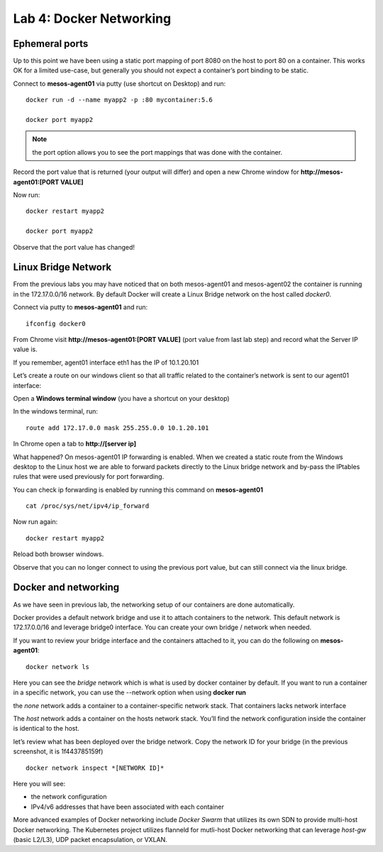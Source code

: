 Lab 4: Docker Networking 
========================

Ephemeral ports
---------------

Up to this point we have been using a static port mapping of port 8080 on the host to port 80 on a container.  This works OK for a limited use-case, but generally you should not expect a container’s port binding to be static.  

Connect to **mesos-agent01** via putty (use shortcut on Desktop) and run:

::
 
   docker run -d --name myapp2 -p :80 mycontainer:5.6

   docker port myapp2

.. image:: ../images/lab4-ephemeralport-docker-port-cmd.png
   :align: center

.. note::

   the port option allows you to see the port mappings that was done with the container. 

Record the port value that is returned (your output will differ) and open a new Chrome window for **http://mesos-agent01:[PORT VALUE]**

.. image:: ../images/lab4-ephemeralport-port-http-access.png
   :scale: 50 %
   :align: center

Now run: 

::

   docker restart myapp2

   docker port myapp2

Observe that the port value has changed! 

.. image:: ../images/lab4-ephemeralport-restart-myapp2.png
   :align: center

Linux Bridge Network
--------------------

From the previous labs you may have noticed that on both mesos-agent01 and mesos-agent02 the container is running in the 172.17.0.0/16 network.  By default Docker will create a Linux Bridge network on the host called *docker0*.  

Connect via putty to **mesos-agent01** and run:

::

   ifconfig docker0

.. image:: ../images/lab4-linuxbridgenetwork-ifconfig-docker0.png
   :align: center

From Chrome visit **http://mesos-agent01:[PORT VALUE]** (port value from last lab step) and record what the Server IP value is. 

.. image:: ../images/lab4-linuxbridgenetwork-myapp2-access-http.png
   :scale: 50 %
   :align: center

If you remember, agent01 interface eth1 has the IP of 10.1.20.101

.. image:: ../images/lab4-linuxbridgenetwork-ifconfig-eth1.png
   :align: center

Let’s create a route on our windows client so that all traffic related to the container’s network is sent to our agent01 interface: 

Open a **Windows terminal window** (you have a shortcut on your desktop)

.. image:: ../images/lab4-linuxbridgenetwork-cmd-shortcut.png
   :align: center

In the windows terminal, run: 

::

   route add 172.17.0.0 mask 255.255.0.0 10.1.20.101

In Chrome open a tab to **http://[server ip]**

.. image:: ../images/lab4-linuxbridgenetwork-myapp2-access-http-bridge-network.png
   :scale: 50 %
   :align: center

What happened?  On mesos-agent01 IP forwarding is enabled.  When we created a static route from the Windows desktop to the Linux host we are able to forward packets directly to the Linux bridge network and by-pass the IPtables rules that were used previously for port forwarding.

You can check ip forwarding is enabled by running this command on **mesos-agent01**

::

   cat /proc/sys/net/ipv4/ip_forward

.. image:: ../images/lab4-linuxbridgenetwork-ip_forward.png
   :align: center

Now run again:

::

   docker restart myapp2

Reload both browser windows.

.. image:: ../images/lab4-linuxbridgenetwork-myapp2-restart-http-fail.png
   :scale: 50 %
   :align: center

.. image:: ../images/lab4-linuxbridgenetwork-myapp2-restart-http-success.png
   :scale: 50 %
   :align: center

Observe that you can no longer connect to using the previous port value, but can still connect via the linux bridge.

Docker and networking
---------------------

As we have seen in previous lab, the networking setup of our containers are done automatically. 

Docker provides a default network bridge and use it to attach containers to the network. This default network is 172.17.0.0/16 and leverage bridge0 interface. You can create your own bridge / network when needed. 

If you want to review your bridge interface and the containers attached to it, you can do the following on **mesos-agent01**:

::

   docker network ls

.. image:: ../images/lab4-dockerandnetworking-docker-network-ls-cmd.png
   :align: center

Here you can see the *bridge* network which is what is used by docker container by default.  If you want to run a container in a specific network, you can use the --network option when using **docker run** 

the *none* network adds a container to a container-specific network stack. That containers lacks network interface

The *host* network adds a container on the hosts network stack. You’ll find the network configuration inside the container is identical to the host.

let’s review what has been deployed over the bridge network. Copy the network ID for your bridge (in the previous screenshot, it is 1f443785159f)
 
::

   docker network inspect *[NETWORK ID]*

Here you will see: 

* the network configuration
* IPv4/v6 addresses that have been associated with each container

.. image:: ../images/lab4-dockerandnetworking-docker-network-inspect-cmd.png
   :align: center

.. image:: ../images/lab4-dockerandnetworking-docker-network-inspect-cmd2.png
   :align: center

More advanced examples of Docker networking include *Docker Swarm* that utilizes its own SDN to provide multi-host Docker networking.  The Kubernetes project utilizes flanneld for mutli-host Docker networking that can leverage *host-gw* (basic L2/L3), UDP packet encapsulation, or VXLAN.



